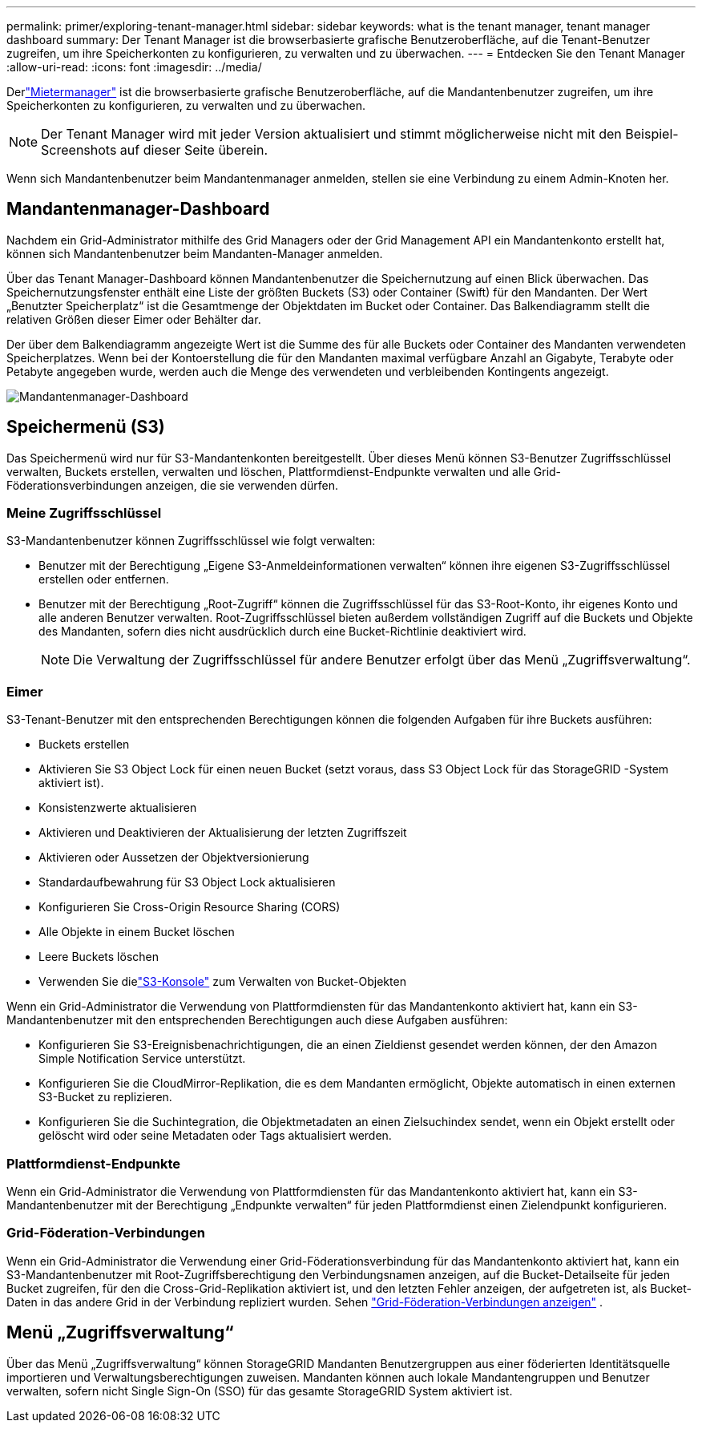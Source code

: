 ---
permalink: primer/exploring-tenant-manager.html 
sidebar: sidebar 
keywords: what is the tenant manager, tenant manager dashboard 
summary: Der Tenant Manager ist die browserbasierte grafische Benutzeroberfläche, auf die Tenant-Benutzer zugreifen, um ihre Speicherkonten zu konfigurieren, zu verwalten und zu überwachen. 
---
= Entdecken Sie den Tenant Manager
:allow-uri-read: 
:icons: font
:imagesdir: ../media/


[role="lead"]
Derlink:../tenant/index.html["Mietermanager"] ist die browserbasierte grafische Benutzeroberfläche, auf die Mandantenbenutzer zugreifen, um ihre Speicherkonten zu konfigurieren, zu verwalten und zu überwachen.


NOTE: Der Tenant Manager wird mit jeder Version aktualisiert und stimmt möglicherweise nicht mit den Beispiel-Screenshots auf dieser Seite überein.

Wenn sich Mandantenbenutzer beim Mandantenmanager anmelden, stellen sie eine Verbindung zu einem Admin-Knoten her.



== Mandantenmanager-Dashboard

Nachdem ein Grid-Administrator mithilfe des Grid Managers oder der Grid Management API ein Mandantenkonto erstellt hat, können sich Mandantenbenutzer beim Mandanten-Manager anmelden.

Über das Tenant Manager-Dashboard können Mandantenbenutzer die Speichernutzung auf einen Blick überwachen. Das Speichernutzungsfenster enthält eine Liste der größten Buckets (S3) oder Container (Swift) für den Mandanten. Der Wert „Benutzter Speicherplatz“ ist die Gesamtmenge der Objektdaten im Bucket oder Container. Das Balkendiagramm stellt die relativen Größen dieser Eimer oder Behälter dar.

Der über dem Balkendiagramm angezeigte Wert ist die Summe des für alle Buckets oder Container des Mandanten verwendeten Speicherplatzes.  Wenn bei der Kontoerstellung die für den Mandanten maximal verfügbare Anzahl an Gigabyte, Terabyte oder Petabyte angegeben wurde, werden auch die Menge des verwendeten und verbleibenden Kontingents angezeigt.

image::../media/tenant_dashboard_with_buckets.png[Mandantenmanager-Dashboard]



== Speichermenü (S3)

Das Speichermenü wird nur für S3-Mandantenkonten bereitgestellt.  Über dieses Menü können S3-Benutzer Zugriffsschlüssel verwalten, Buckets erstellen, verwalten und löschen, Plattformdienst-Endpunkte verwalten und alle Grid-Föderationsverbindungen anzeigen, die sie verwenden dürfen.



=== Meine Zugriffsschlüssel

S3-Mandantenbenutzer können Zugriffsschlüssel wie folgt verwalten:

* Benutzer mit der Berechtigung „Eigene S3-Anmeldeinformationen verwalten“ können ihre eigenen S3-Zugriffsschlüssel erstellen oder entfernen.
* Benutzer mit der Berechtigung „Root-Zugriff“ können die Zugriffsschlüssel für das S3-Root-Konto, ihr eigenes Konto und alle anderen Benutzer verwalten.  Root-Zugriffsschlüssel bieten außerdem vollständigen Zugriff auf die Buckets und Objekte des Mandanten, sofern dies nicht ausdrücklich durch eine Bucket-Richtlinie deaktiviert wird.
+

NOTE: Die Verwaltung der Zugriffsschlüssel für andere Benutzer erfolgt über das Menü „Zugriffsverwaltung“.





=== Eimer

S3-Tenant-Benutzer mit den entsprechenden Berechtigungen können die folgenden Aufgaben für ihre Buckets ausführen:

* Buckets erstellen
* Aktivieren Sie S3 Object Lock für einen neuen Bucket (setzt voraus, dass S3 Object Lock für das StorageGRID -System aktiviert ist).
* Konsistenzwerte aktualisieren
* Aktivieren und Deaktivieren der Aktualisierung der letzten Zugriffszeit
* Aktivieren oder Aussetzen der Objektversionierung
* Standardaufbewahrung für S3 Object Lock aktualisieren
* Konfigurieren Sie Cross-Origin Resource Sharing (CORS)
* Alle Objekte in einem Bucket löschen
* Leere Buckets löschen
* Verwenden Sie dielink:../tenant/use-s3-console.html["S3-Konsole"] zum Verwalten von Bucket-Objekten


Wenn ein Grid-Administrator die Verwendung von Plattformdiensten für das Mandantenkonto aktiviert hat, kann ein S3-Mandantenbenutzer mit den entsprechenden Berechtigungen auch diese Aufgaben ausführen:

* Konfigurieren Sie S3-Ereignisbenachrichtigungen, die an einen Zieldienst gesendet werden können, der den Amazon Simple Notification Service unterstützt.
* Konfigurieren Sie die CloudMirror-Replikation, die es dem Mandanten ermöglicht, Objekte automatisch in einen externen S3-Bucket zu replizieren.
* Konfigurieren Sie die Suchintegration, die Objektmetadaten an einen Zielsuchindex sendet, wenn ein Objekt erstellt oder gelöscht wird oder seine Metadaten oder Tags aktualisiert werden.




=== Plattformdienst-Endpunkte

Wenn ein Grid-Administrator die Verwendung von Plattformdiensten für das Mandantenkonto aktiviert hat, kann ein S3-Mandantenbenutzer mit der Berechtigung „Endpunkte verwalten“ für jeden Plattformdienst einen Zielendpunkt konfigurieren.



=== Grid-Föderation-Verbindungen

Wenn ein Grid-Administrator die Verwendung einer Grid-Föderationsverbindung für das Mandantenkonto aktiviert hat, kann ein S3-Mandantenbenutzer mit Root-Zugriffsberechtigung den Verbindungsnamen anzeigen, auf die Bucket-Detailseite für jeden Bucket zugreifen, für den die Cross-Grid-Replikation aktiviert ist, und den letzten Fehler anzeigen, der aufgetreten ist, als Bucket-Daten in das andere Grid in der Verbindung repliziert wurden. Sehen link:../tenant/grid-federation-view-connections-tenant.html["Grid-Föderation-Verbindungen anzeigen"] .



== Menü „Zugriffsverwaltung“

Über das Menü „Zugriffsverwaltung“ können StorageGRID Mandanten Benutzergruppen aus einer föderierten Identitätsquelle importieren und Verwaltungsberechtigungen zuweisen.  Mandanten können auch lokale Mandantengruppen und Benutzer verwalten, sofern nicht Single Sign-On (SSO) für das gesamte StorageGRID System aktiviert ist.
